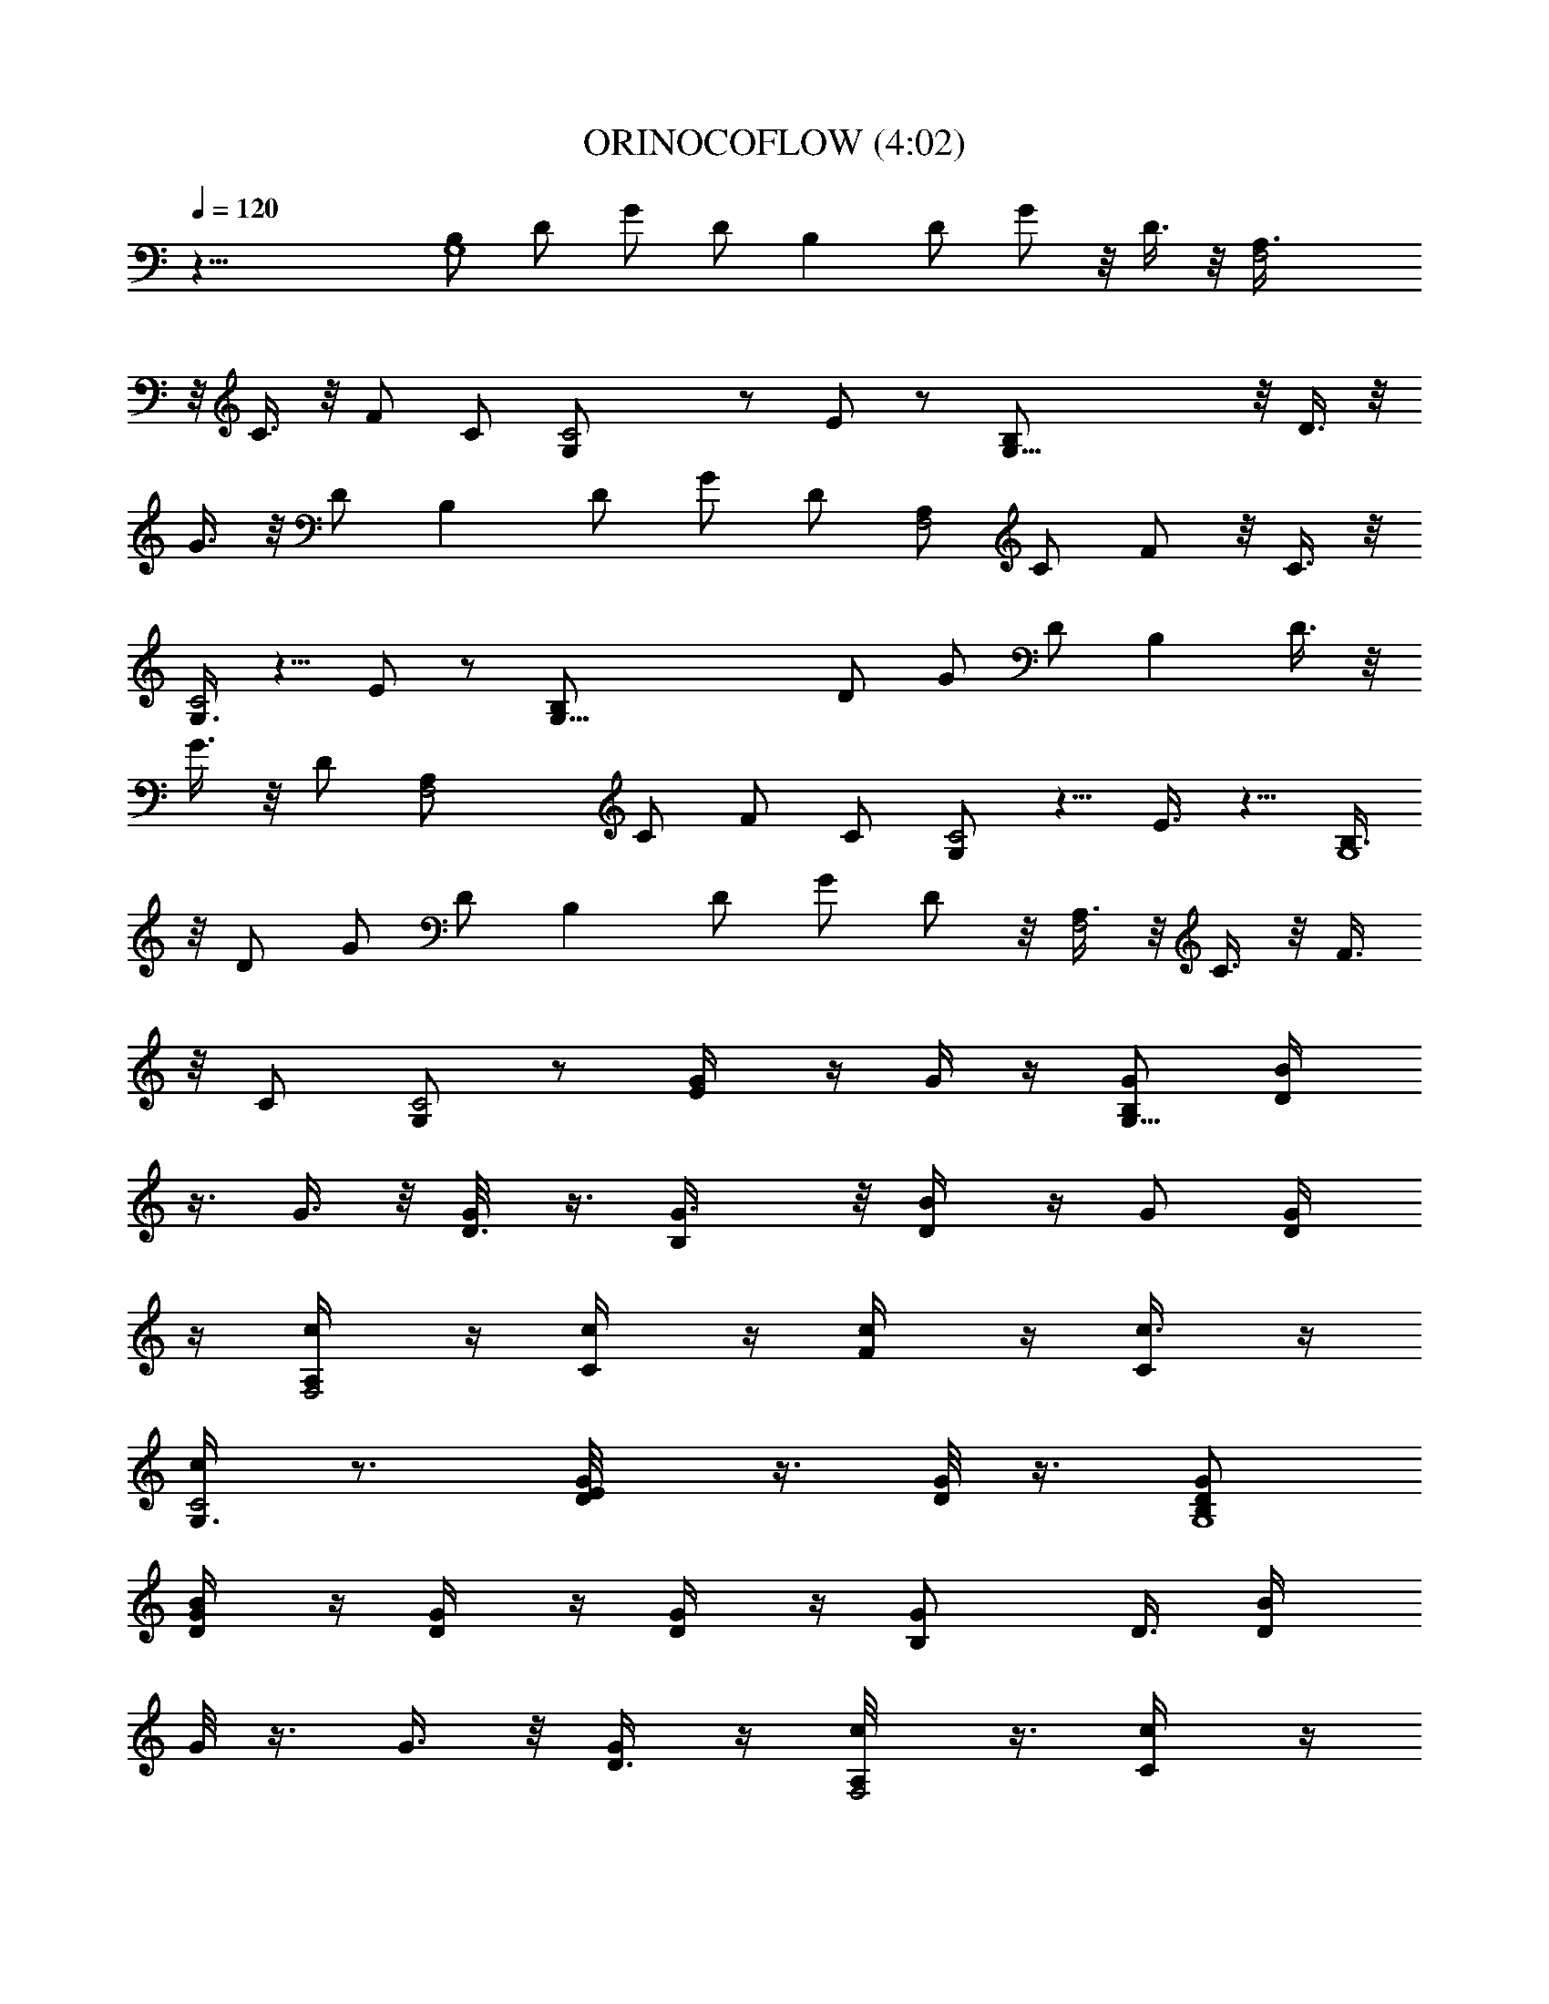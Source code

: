 X:1
T:ORINOCOFLOW (4:02)
N:abceed by Thorsongori
Z:Transcribed by LotRO MIDI Player:http://lotro.acasylum.com/midi
L:1/4
Q:120
K:C
z33/8 [B,/2G,4] D/2 G/2 D/2 [B,z/2] D/2 G/2 z/8 D3/8 z/8 [F,2A,3/8]
z/8 C3/8 z/8 F/2 C/2 [C2G,/2] z/2 E/2 z/2 [G,33/8B,/2] z/8 D3/8 z/8
G3/8 z/8 D/2 [B,z/2] D/2 G/2 D/2 [A,/2F,2] C/2 F/2 z/8 C3/8 z/8
[G,3/8C2] z5/8 E/2 z/2 [G,33/8B,/2] D/2 G/2 D/2 [B,z5/8] D3/8 z/8
G3/8 z/8 D/2 [F,2A,/2] C/2 F/2 C/2 [G,/2C2] z5/8 E3/8 z5/8 [B,3/8G,4]
z/8 D/2 G/2 D/2 [B,z/2] D/2 G/2 D/2 z/8 [A,3/8F,2] z/8 C3/8 z/8 F3/8
z/8 C/2 [G,/2C2] z/2 [E/2G/4] z/4 G/4 z/4 [B,/2G,33/8G/2] [D/2B/4]
z3/8 G3/8 z/8 [D3/8G/8] z3/8 [B,G3/8] z/8 [D/2B/4] z/4 G/2 [D/2G/4]
z/4 [A,/2F,2c/4] z/4 [C/2c/4] z/4 [F/2c/4] z/4 [C/2c3/8] z/4
[G,3/8C2c/4] z3/4 [E/2G/8D/4] z3/8 [G/8D/8] z3/8 [B,/2G,4G/2D/2]
[D/2B/4G/4] z/4 [G/2D/4] z/4 [D/2G/4] z/4 [B,G/2z/8] D3/8 [D/2B/4z/8]
G/8 z3/8 G3/8 z/8 [D3/8G/4] z/4 [A,/2F,2c/8] z3/8 [C/2c/4] z/4
[F/2c/4] z/4 [C/2c/4] z/4 [G,/2C2c/4] z3/4 [E/2G/4z/8] D/4 z/4
[G/8D/8] z3/8 [B,3/8G,4G3/8D/2] z/8 [D3/8B/4] z/4 [G/2D/8] z3/8
[D/2G/4] z/4 [B,G/2D/2] [D/2B/4] z/4 G/2 [D/2G/4] z/4 [A,/2F,2c/4]
z3/8 [C3/8c/8] z3/8 [F3/8c/8] z3/8 [C3/8c/8] z3/8 [G,/2C2c/4] z3/4
[E/2G/4D/4] z/4 [G/4D/4] z/4 [G,33/8B,/2G/2D/2] [D/2B/4G/4] z3/8
[G3/8D/8] z3/8 [D3/8G/8] z3/8 [B,G/2D/2] [D/2B/4G/8] z3/8 G/2
[D/2G/4] z/4 [A,/2F,2c/4] z/4 [C/2c/4] z/4 [F/2c/4] z/4 [C/2c/4] z3/8
[G,3/8C2c/8] z7/8 E3/8 z5/8 [G,3/4C31/8z/2] c/8 z3/8
[^D/2C,3/8^d5/8c5/8z/4] G,3/8 z/8 [^D3/8z/4] [G,G3/8z/4] [c3/8z/4]
[G3/8^d7/8] z/4 [^D/2z/4] G,/4 [^D,/4c/8] z/8 C,/4 [F,5/8^A,2z/4] F/4
^A/4 =d/4 [=D/2^A/4] F/4 z/4 D/4 [=A,/2F,2C3/8z/4] [F3/8z/4]
[C/2=A3/8z/4] [c3/8z/4] [F/2A3/8] z/8 [C/2A,3/8] z/4 [G,5/8C15/4z/2]
[^D/4^d/8c/8] z3/8 [^D/2G,/4^d/2g/2] z/4 ^D/4 G/4 [G,7/8c/4] ^d/4
[c/4g3/4] [G3/8z/4] [^D/2z/4] [G3/8z/4] [c/4^d/4] z/4 [F,3/4^A,2z/4]
[=d3/8z/4] F3/8 ^A/4 [=D/2F/4] ^A/4 z/2 [=A,/2F,2] C/2 [F/2z/4] A,/4
[C3/8z/4] [F3/8z/4] [G,3/4C31/8z/4] [^D3/8z/4] [G3/8c/4] [c3/8z/4]
[^D/2^d3/8z/4] c3/8 ^d/4 g/4 [G,7/8^d/4c/8] z/8 c/4 [G/4^d5/8] z/4
[^D/2z/4] ^D,/4 [G,/4c/4] z/4 [^A,2F,5/8=D/4] F/4 z/4 [^A3/8z/4]
[D5/8=d3/8z/4] [f3/8z/4] [d3/8z/4] [^A3/8z/4] [F,2=A,5/8=A3/8z/4]
F3/8 [C/2z/4] A,/4 [F/2z/4] A,/4 [C3/8z/4] F/4 [G,3/4C31/8G/4] c/4
^d/4 g/4 [^D/2^d/4] c/4 [G3/8z/4] [^D3/8z/4] [G,^d/8c/8] z/8
[G3/8z/4] [^D3/8g^dz/4] [G3/8z/4] [^D5/8z/4] G3/8 c/4 ^d/4
[F,5/8^A,2=d/4] ^A/4 =D/4 F/4 [D/2^A/4] F/4 ^A/4 f/4 [=A,/2F,2=A/4]
z/4 [C/2F3/8z/4] [c3/8z/4] [F/2A3/8] z/8 [C/2A3/8z/4] [c3/8z/4]
[G,15/2z5/8] [B,3/8D/4B/8d/8] z/8 G/4 [D3/8B,/4g/2d/2] z/4 [B,/2G/4]
B/4 d/4 g/4 [B,/2d/4] B/4 [D/2G/4] z/4 [B,/2G3/8d/4B/4] [B3/8z/4]
D3/8 z/8 [B,/2G3/8] z/8 [D5/8B3/8] z/4 [B,/2G/4] B/4 G z [B,/2G,33/8]
D/2 G/2 D/2 [B,z5/8] D3/8 z/8 [G3/8g3/8] z/8 [D/2d/2]
[F,2A,/2F3/4f3/4] C/2 [F/2f/2] [C/2c/2] [G,/2C2E/2e/2] z5/8
[E3/8e3/8] z/8 c3/8 z/8 [G,4B,/2D/2d5/8] D/2 G/2 D/2 [B,z/2] D/2
[G/2g/2] [D/2z/8] d3/8 z/8 [A,3/8F,2F3/8f3/8] z/8 C3/8 z/8 [F/2f/2]
[C/2c/2] [G,/2C2E/2e/2] z/2 [E/2e/2] c/2 [B,/2G,33/8D5/8d3/4] z/8
D3/8 z/8 G3/8 z/8 D3/8 z/8 [B,z/2] D/2 [G/2g/2] [D/2d/2]
[A,/2F,2F/2f/2] C/2 [F/2f/2] z/8 [C3/8c3/8] z/8 [G,3/8C2E3/8e5/8]
z5/8 [E/2e/2] c/2 [B,/2G,33/8D/2d3/4] D/2 G/2 D/2 [B,z5/8] D3/8 z/8
[G3/8g3/8] z/8 [D/2d3/8] z/8 [A,/2F,2F/2f5/8] C/2 [F/2f/2] [C/2c/2]
[G,/2C2E/2e/2] z/2 [E/2G/4e/2] z3/8 [G/8c3/8] z3/8
[B,3/8G,4G3/8D3/8d5/8] z/8 [D/2B/4] z/4 G/2 [D/2G/4] z/4 [B,G/2]
[D/2B/4] z/4 G/2 [D/2G3/8] z/8 [F,17/8A,/2c3/8] z/4 [C3/8c/8] z3/8
[F3/8c/8] z3/8 [C/2c/4] z/4 [G,/2C2c/4] z3/4 [E/2G/4D/4] z/4 [G/4D/4]
z/4 [B,/2G,33/8G/2D/2] [D/2B/4G3/8] z3/8 [G3/8D/8] z3/8 [D3/8G/8]
z3/8 [B,G/2D/2] [D/2B/8G/8] z3/8 G/2 [D/2G/4] z/4 [F,2A,/2c/4] z/4
[C/2c/4] z/4 [F/2c/4] z/4 [C/2c/4] z3/8 [C2G,3/8c/4] z3/4 [E/2G/8D/4]
z3/8 [G/4D/4] z/4 [B,/2G,4G/2] [D/2B/8G/4] z3/8 [G/2D/4] z/4 [D/2G/4]
z/4 [B,G/2D/2] [D/2B/4z/8] G/8 z3/8 G3/8 z/8 [D3/8G/4] z/4
[A,/2F,2c/8] z3/8 [C/2c/4] z/4 [F/2c/4] z/4 [C/2c/4] z/4 [G,/2C2c/4]
z3/4 [E/2G/4z/8] D/8 z/4 [G/4z/8] D/8 z3/8 [B,3/8G,4G/2D3/8] z/8
[D3/8B/8G/4] z3/8 [G/2D/8] z3/8 [D/2G/4] z/4 [B,G/2] [D/2B/4G/4] z/4
G/2 [D/2G/4] z/4 [A,/2F,17/8c/4] z/4 [C/2c/4] z3/8 [F3/8c/4] z/4
[C/2c/4] z/4 [G,/2C2c3/8] z5/8 E/2 z/2 [C31/8G,3/4z/2] c/4 z/4
[^D/2C,3/8^d5/8c5/8] G,/4 z/4 ^D/4 [G,7/8G/4] c/4 [G/4^d3/4] z/4
[^D/2z/4] G,/4 [^D,/4c/8] z/8 C,/4 [F,3/4^A,2z/4] [F3/8z/4]
[^A3/8z/4] [=d3/8z/4] [=D5/8^A3/8z/4] F3/8 z/8 [D3/8z/4]
[=A,5/8F,2C3/8] F/4 [C/2=A/4] c/4 [F/2A/4] z/4 [C3/8A,/4] z/4
[G,3/4C31/8z/2] [^D/4^d/8c/8] z3/8 [^D/2G,3/8^d5/8g5/8] z/8
[^D3/8z/4] [G3/8z/4] [G,c3/8z/4] [^d3/8z/4] [c3/8g3/4z/4] G3/8
[^D/2z/4] G/4 [^d/8c/8] z3/8 [^A,2F,5/8z/4] =d/4 F/4 ^A/4 [=D/2F/4]
^A/4 z/2 [=A,/2F,2] C/2 [F/2z/4] [A,3/8z/4] [C/2z/4] F3/8
[G,5/8C15/4z/4] ^D/4 [G/4c/8] z/8 c/4 [^D/2^d/4] c/4 ^d/4 g/4
[G,7/8^d/4c/8] z/8 c/4 [G/4^d3/4] z/4 [^D/2z/4] [^D,3/8z/4]
[G,3/8c/4] z/4 [^A,2F,3/4=D3/8z/4] F3/8 z/4 ^A/4 [D/2=d/4] f/4 d/4
^A/4 [=A,/2F,2=A/4] F/4 [C/2z/4] A,/4 [F/2z/4] A,/4 [C3/8z/4]
[F3/8z/4] [G,3/4C31/8G3/8z/4] [c3/8z/4] [^d3/8z/4] [g3/8z/4]
[^D/2^d3/8z/4] [c3/8z/4] G3/8 ^D/4 [G,7/8^d/8c/8] z/8 G/4
[^D/4^d5/8g5/8] G/4 [^D/2z/4] G/4 c/4 ^d/4 [F,5/8^A,2=d/4] ^A/4 =D/4
[F3/8z/4] [D5/8^A3/8z/4] [F3/8z/4] [^A3/8z/4] [f3/8z/4]
[=A,5/8F,2=A3/8] z/8 [C5/8F3/8] c/4 [F/2A/4] z/4 [C3/8A/4] c/4
[G,59/8z/2] [B,/2D/4B/8d/8] z/8 G/4 [D/2B,/4g5/8d5/8] z/4
[B,/2G3/8z/4] [B3/8z/4] [d3/8z/4] [g3/8z/4] [B,/2d3/8z/4] [B3/8z/4]
[D5/8G3/8] z/4 [B,/2G/4d/8] z/8 B/4 D/4 z/4 [B,/2G/4] z/4 [D/2B/4]
z/4 [B,/2G/4] B/4 G z E5/8 G/4 z/4 G3/8 z5/8 E/2 G3/8 z/8 G3/8 z5/8
[D5/8z/2] G3/8 z/8 G/2 z5/8 G3/8 z5/8 G3/8 z/8 C/2 z5/2 G/4 z/4 G3/8
z5/8 G/2 z5/8 A/4 z/4 C5/2 [E5/8z/2] G3/8 z/4 G3/8 z5/8 E/2 G/4 z/4
G3/8 z5/8 D/2 G3/8 z/8 G/2 z5/8 G3/8 z5/8 G3/8 z/8 C33/8 z/2 ^F43/8
z11/4 [B,/2G,33/8] z/8 D3/8 z/8 G3/8 z/8 D3/8 z/8 [B,z/2] D/2
[G/2g/2] [D/2d/2] [A,/2F,2=F/2f/2] C/2 [F/2z/8] f3/8 z/8 [C3/8c3/8]
z/8 [G,3/8C2E3/8e3/8] z5/8 [E/2e/2] c/2 [B,/2G,33/8D/2d3/4] D/2 G/2
D/2 [B,z5/8] D3/8 z/8 [G3/8g3/8] z/8 [D/2d3/8] z/8 [A,/2F,2F/2f5/8]
C/2 [F/2f/2] [C/2c/2] [G,/2C2e/2E/2] z/2 [E/2z/8] e3/8 z/8 c3/8 z/8
[B,3/8G,4D/2d5/8] z/8 D/2 G/2 D/2 [B,z/2] D/2 [G/2g/2] [D/2d/2] z/8
[A,3/8F,2F5/8f3/8] z/8 C3/8 z/8 [F3/8f3/8] z/8 [C/2c/2]
[G,/2C2E/2e/2] z/2 [E/2e/2] c/2 [B,/2G,33/8D/2d3/4] D/2 z/8 G3/8 z/8
D3/8 z/8 [B,z/2] D/2 [G/2g/2] [D/2d/2] [A,/2F,2F/2f/2] C/2 [F/2f/2]
z/8 [C3/8c3/8] z/8 [G,3/8C2E3/8e3/8] z5/8 [E/2G/4e/2D/4] z/4
[G/4c/2D/4] z/4 [G,4B,/2G/2d3/4] [D/2B/4G/4] z/4 [G/2D/4] z/4
[D/2G/4] z/4 [B,G/2z/8] D3/8 z/8 [D3/8B/8G/8] z3/8 G3/8 z/8 [D3/8G/4]
z/4 [F,2A,/2c/4] z/4 [C/2c/4] z/4 [F/2c3/8] z/8 [C/2c3/8] z/8
[C2G,/2c3/8] z5/8 [E/2G/4z/8] D/8 z3/8 [G/8D/8] z3/8 [B,3/8G,4G/2D/2]
z/8 [D/2B/4G/4] z/4 [G/2D/4] z/4 [D/2G/4] z/4 [B,G/2D/2] [D/2B/4G/4]
z/4 G/2 [D/2G/4] z/4 [A,/2F,17/8c3/8] z/4 [C3/8c/4] z/4 [F3/8c/4] z/4
[C/2c/4] z/4 [C2G,/2c/4] z3/4 [E/2G/4D/4] z/4 [G/4D/4] z/4
[B,/2G,33/8G/2D/2] [D/2B/4G/4] z/4 [G/2z/8] D/8 z3/8 [D3/8G/4] z/4
[B,G/2D/2] [D/2B/4G/4] z/4 G/2 [D/2G/4] z/4 [A,/2F,2c3/8] z/8
[C/2c3/8] z/8 [F/2c3/8] z/8 [C/2c3/8] z/4 [C2G,3/8c/4] z3/4
[E3/8G/4D/4] z/4 [G/4D/4] z/4 [B,/2G,4G/2D/2] [D/2B/4G/4] z/4
[G/2D/4] z/4 [D/2G/4] z/4 [B,G/2D/2] [D/2B/4G/4] z3/8 G3/8 z/8
[D3/8G/4] z/4 [A,3/8F,2c/4] z/4 [C/2c/4] z/4 [F/2c3/8] z/8 [C/2c3/8]
z/8 [G,/2C2c3/8] z5/8 [E/2G/4D/4] z/4 [G/4z/8] D/8 z3/8 [B,3/8G,4G/2]
z/8 [D3/8B/4G/4] z/4 [G/2D/4] z/4 [D/2G/4] z/4 [B,G/2D/2] [D/2B/4G/4]
z/4 G/2 [D/2G/4] z/4 [F,2A,/2c3/8] z/8 [C/2c3/8] z/4 [F3/8c/4] z/4
[C3/8c/4] z/4 [G,/2C2c/4] z3/4 [E/2G/4D/4] z/4 [G/4D/4] z/4
[B,/2G,33/8G/2] [D/2B/4G/4] z/4 [G/2z/8] D/8 z/4 [D/2G/4] z3/8
[B,7/8G/2] [D3/8B/4G/4] z/4 [G/2g/2] [D/2d/2] [A,/2F,2F/2f/2] C/2
[F/2f/2] [C/2c/2] [G,/2C2E/2e/2] z5/8 [E3/8G/4e3/8D/4] z/4
[G/4c3/8D/4] z/4 [B,/2G,4G/2d5/8] [D/2B/4G/4] z/4 [G/2D/4] z/4
[D/2G/4] z/4 [B,G/2D/2] [D/2B/4G/4] z/4 G/2 z/8 [D3/8G/4] z/4
[A,3/8F,2c/4] z/4 [C/2c/4] z/4 [F/2c/4] z/4 [C/2c3/8] z/8
[G,/2C2c3/8] z5/8 [E/2G/4D/4] z/4 [G/4D/4] z3/8 [B,3/8G,4G3/8D3/8]
z/8 [D3/8B/4G/8] z3/8 [G3/8D/4] z/4 [D/2G/4] z/4 [B,G/2D/2]
[D/2B/4G/4] z/4 G/2 [D/2G/4] z/4 [F,2A,/2c3/8] z/8 [C/2c3/8] z/4
[F3/8c/4] z/4 [C3/8c/4] z/4 [C2G,3/8c/4] z3/4 [E/2G/4D/4] z/4
[G/4D/4] z/4 [B,/2G,33/8G/2D/2] [D/2B/4G/4] z/4 [G/2D/4] z/4 [D/2G/4]
z3/8 [B,7/8G/2D3/8] z/8 [D3/8B/4G/8] z3/8 [G/2g3/8] z/8 [D/2d/2]
[A,/2F,2F/2f/2] C/2 [F/2f/2] [C/2c/2] [G,/2C2E/2e/2] z5/8
[E3/8G/4D/8e3/8] z3/8 [G/4c3/8D/4] z/4 [B,/2G,4G/2d5/8] [D/2B/4G/4]
z/4 [G/2D/4] z/4 [D/2G/4] z/4 [B,G/2D/2] [D/2B/4G/4] z/4 G/2 [D/2G/4]
z3/8 [A,3/8F,2c/4] z/4 [C3/8c/4] z/4 [F/2c/4] z/4 [C/2c/4] z/4
[G,/2C2c3/8] z5/8 [E/2G/4D/4] z/4 [G/4D/4] z/4 [B,/2G,33/8G/2D/2] z/8
[D3/8B/8G/8] z3/8 [G3/8D/4] z/4 [D3/8G/4] z/4 [B,G/2D/2] [D/2B/4G/4]
z/4 [G/2g/2] [D/2d/2] [F,2A,/2F/2f/2] C/2 [F/2f/2] z/8 [C3/8c3/8] z/8
[G,3/8C2E3/8e3/8] z5/8 [E/2G/4D/4e/2] z/4 [G/4D/4c/2] z/4
[G,33/8B,/2G/2d3/4] [D/2B/4G/4] z/4 [G/2D/4] z/4 [D/2G/4] z/4
[B,G/2z/8] D3/8 z/8 [D3/8B/4G/8] z3/8 G3/8 z/8 [D/2G/4] z/4
[F,2A,/2c/4] z/4 [C/2c3/8] z/8 [F/2c3/8] z/8 [C/2c3/8] z/8
[G,/2C2c3/8] z5/8 [E/2G/4z/8] D/8 z3/8 [G/4D/8] z3/8 [B,3/8G,4G/2]
z/8 [D/2B/4G/4] z/4 [G/2D/4] z/4 [D/2G/4] z/4 [B,G/2] [D/2B/4G/4] z/4
[G/2g/2] [D/2d/2] [A,/2F,17/8z/8] [F5/8f5/8z/2] C3/8 z/8 [F3/8f3/8]
z/8 [C/2c/2] [G,/2C2E/2e/2] z/2 [E/2G/4e/2D/4] z/4 [G/4c/2D/4] z/4
[B,/2G,33/8G/2d3/4] [D/2B/4z/8] G/8 z3/8 [G3/8D/8] z3/8 [D3/8G/4] z/4
[B,G/2D/2] [D/2B/4G/4] z/4 G/2 [D/2G/4] z/4 [A,/2F,2c3/8] z/8
[C/2c3/8] z/8 [F/2c3/8] z/8 [C/2c3/8] z/4 [G,3/8C2c/4] z3/4
[E/2G/4D/4] z/4 [G/4D/4] z/4 [B,/2G,4G/2D/2] [D/2B/4G/4] z/4 [G/2D/4]
z/4 [D/2G/4] z/4 [B,G/2D/2] z/8 [D3/8B/8G/8] z3/8 [G3/8g3/8] z/8
[D3/8d3/8] z/8 [A,/2F,2F/2f/2] C/2 [F/2f/2] [C/2c/2] [G,/2C2E/2e/2]
z/2 [E/2G/4e/2D/4] z3/8 [G/4c3/8D/8] z3/8 [B,3/8G,4G/2d5/8] z/8
[D3/8B/4G/4] z/4 [G/2D/4] z/4 [D/2G/4] z/4 [B,G/2D/2] [D/2B/4G/4] z/4
G/2 [D/2G/4] z/4 [A,/2F,17/8c3/8] z/4 [C3/8c/4] z/4 [F3/8c/4] z/4
[C/2c/4] z/4 [G,/2C2c/4] z3/4 [E/2G/4D/4] z/4 [G/4D/4] z/4
[B,/2G,33/8G/2D/2] [D/2B/4G/4] z/4 [G/2z/8] D/8 z3/8 [D3/8G/4] z/4
[B,G/2D/2] [D/2B/4G/4] z/4 [G/2g/2] [D/2d/2] [A,/2F,2F/2f/2] C/2
[F/2f/2] [C/2c/2] [G,/2C17/8E/2e/2] z5/8 [E3/8G/4D/4e3/8] z/4
[G/4c3/8D/4] z/4 [B,/2G,4G/2D/2d5/8] [D/2B/4G/4] z/4 [G/2D/4] z/4
[D/2G/4] z/4 [B,G/2D/2] [D/2B/4G/4] z3/8 G3/8 z/8 [D3/8G/4] z/4
[A,3/8F,2c/4] z/4 [C/2c/4] z/4 [F/2c3/8] z/8 [C/2c3/8] z/8
[G,/2C2c3/8] z5/8 [E/2G/4D/4] z/4 [G/4D/4] z3/8 [B,3/8G,4G/2] z/8
[D3/8B/4G/4] z/4 [G3/8D/4] z/4 [D/2G/4] z/4 [B,G/2D/2] [D/2B/4G/4]
z/4 [G/2g/2] [D/2d/2] [A,/2F,2F/2f/2] C/2 z/8 [F3/8f3/8] z/8
[C3/8c3/8] z/8 [G,/2C2E/2e/2] z/2 [E/2G/4D/4e/2] z/4 [G/4c/2D/4] z/4
[G,33/8B,/2G/2d3/4] [D/2B/4G/4] z/4 [G/2D/4] z/4 [D/2G/4] z3/8
[B,7/8G/2] [D3/8B/4G/4] z/4 [G/2g/2] [D/2d/2] [A,/2F,2F3/4f3/4] C/2
[F/2f/2] [C/2c/2] [G,/2C2E/2e/2] z5/8 [E3/8e3/8] z/8 c3/8 z/8
[B,/2G,4D/2d/2] D/2 G/2 D/2 [B,z/2] D/2 [G/2g/2] [D/2z/8] d3/8 z/8
[A,3/8F,2F5/8f5/8] z/8 C/2 [F/2f/2] [C/2c/2] [G,/2C2E/2e/2] z/2
[E/2e/2] c/2 [B,/2G,33/8D/2d/2] z/8 D3/8 z/8 G3/8 z/8 D/2 [B,z/2] D/2
[G/2g/2] [D/2d/2] [A,/2F,2F3/4f3/4] C/2 z/8 [F3/8f3/8] z/8 [C3/8c3/8]
z/8 [G,3/8C2e3/8E3/8] z5/8 [E/2e/2] c/2 [B,/2G,33/8D/2d3/4] D/2 G/2
D/2 z/8 [B,7/8z/2] D3/8 z/8 [G3/8g3/8] z/8 [D/2d/2] [A,/2F,2F/2f/2]
C/2 [F/2f/2] [C/2c/2] [G,/2C2E/2e/2] z5/8 [E3/8e3/8] z/8 c3/8 z/8
[B,/2G,4D/2d5/8] D/2 G/2 D/2 [B,z/2] D/2 [G/2g/2] [D/2d/2] z/8
[A,3/8F,2F5/8f5/8] z/8 C3/8 z/8 [F/2f3/8] z/8 [C/2c/2] [G,/2C2E/2e/2]
z/2 [E/2e/2] c/2 [D3/4d3/4] 
